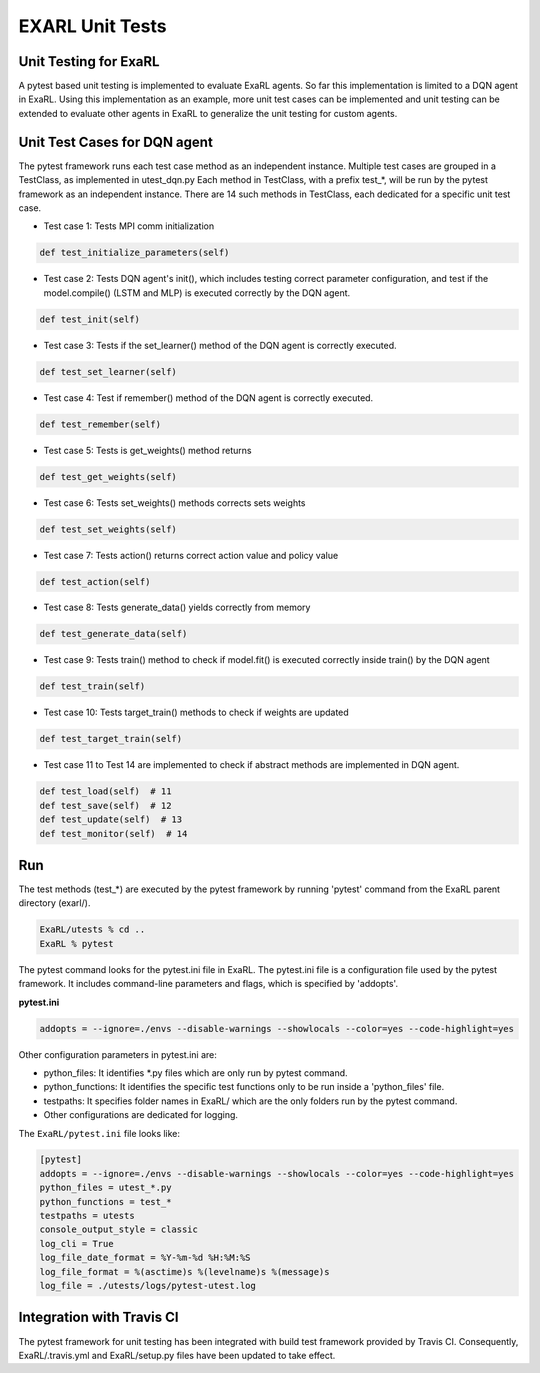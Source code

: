 EXARL Unit Tests
================

Unit Testing for ExaRL
----------------------

A pytest based unit testing is implemented to evaluate ExaRL agents. So far this implementation is limited to a DQN agent in ExaRL.
Using this implementation as an example, more unit test cases can be implemented and  unit testing can be extended to evaluate other agents in ExaRL to generalize the unit testing for custom agents.

Unit Test Cases for DQN agent
-----------------------------

The pytest framework runs each test case method as an independent instance. Multiple test cases are grouped in a TestClass, as implemented in utest_dqn.py
Each method in TestClass, with a prefix test_*, will be run by the pytest framework as an independent instance. There are 14 such methods in TestClass, each dedicated for a specific unit test case.

* Test case 1: Tests MPI comm initialization

.. code-block:: python

   def test_initialize_parameters(self)

* Test case 2: Tests DQN agent's init(), which includes testing correct parameter configuration, and test if the model.compile() (LSTM and MLP) is executed correctly by the DQN agent.

.. code-block:: python

   def test_init(self)

* Test case 3: Tests if the set_learner() method of the DQN agent is correctly executed.

.. code-block:: python

   def test_set_learner(self)

* Test case 4: Test if remember() method of the DQN agent is correctly executed.

.. code-block:: python

   def test_remember(self)

* Test case 5: Tests is get_weights() method returns

.. code-block:: python

   def test_get_weights(self)

* Test case 6: Tests set_weights() methods corrects sets weights

.. code-block:: python

   def test_set_weights(self)

* Test case 7: Tests action() returns correct action value and policy value

.. code-block:: python

   def test_action(self)

* Test case 8: Tests generate_data() yields correctly from memory

.. code-block:: python

   def test_generate_data(self)

* Test case 9: Tests train() method to check if model.fit() is executed correctly inside train() by the DQN agent

.. code-block:: python

   def test_train(self)

* Test case 10: Tests target_train() methods to check if weights are updated

.. code-block:: python

   def test_target_train(self)

* Test case 11 to Test 14 are implemented to check if abstract methods are implemented in DQN agent.

.. code-block:: python

   def test_load(self)  # 11
   def test_save(self)  # 12
   def test_update(self)  # 13
   def test_monitor(self)  # 14


Run
---

The test methods (test_*) are executed by the pytest framework by running 'pytest' command from the ExaRL parent directory (exarl/).

.. code-block:: bash

   ExaRL/utests % cd ..
   ExaRL % pytest

The pytest command looks for the pytest.ini file in ExaRL.
The pytest.ini file is a configuration file used by the pytest framework. It includes command-line parameters and flags, which is specified by 'addopts'.

**pytest.ini**

.. code-block:: python

   addopts = --ignore=./envs --disable-warnings --showlocals --color=yes --code-highlight=yes

Other configuration parameters in pytest.ini are:

- python_files: It identifies *.py files which are only run by pytest command.
- python_functions: It identifies the specific test functions only to be run inside a 'python_files' file.
- testpaths: It specifies folder names in ExaRL/ which are the only folders run by the pytest command.
- Other configurations are dedicated for logging.

The ``ExaRL/pytest.ini`` file looks like:

.. code-block::

   [pytest]
   addopts = --ignore=./envs --disable-warnings --showlocals --color=yes --code-highlight=yes
   python_files = utest_*.py
   python_functions = test_*
   testpaths = utests
   console_output_style = classic
   log_cli = True
   log_file_date_format = %Y-%m-%d %H:%M:%S
   log_file_format = %(asctime)s %(levelname)s %(message)s
   log_file = ./utests/logs/pytest-utest.log

Integration with Travis CI
--------------------------

The pytest framework for unit testing has been integrated with build test framework provided by Travis CI. Consequently, ExaRL/.travis.yml and ExaRL/setup.py files have been updated to take effect.
